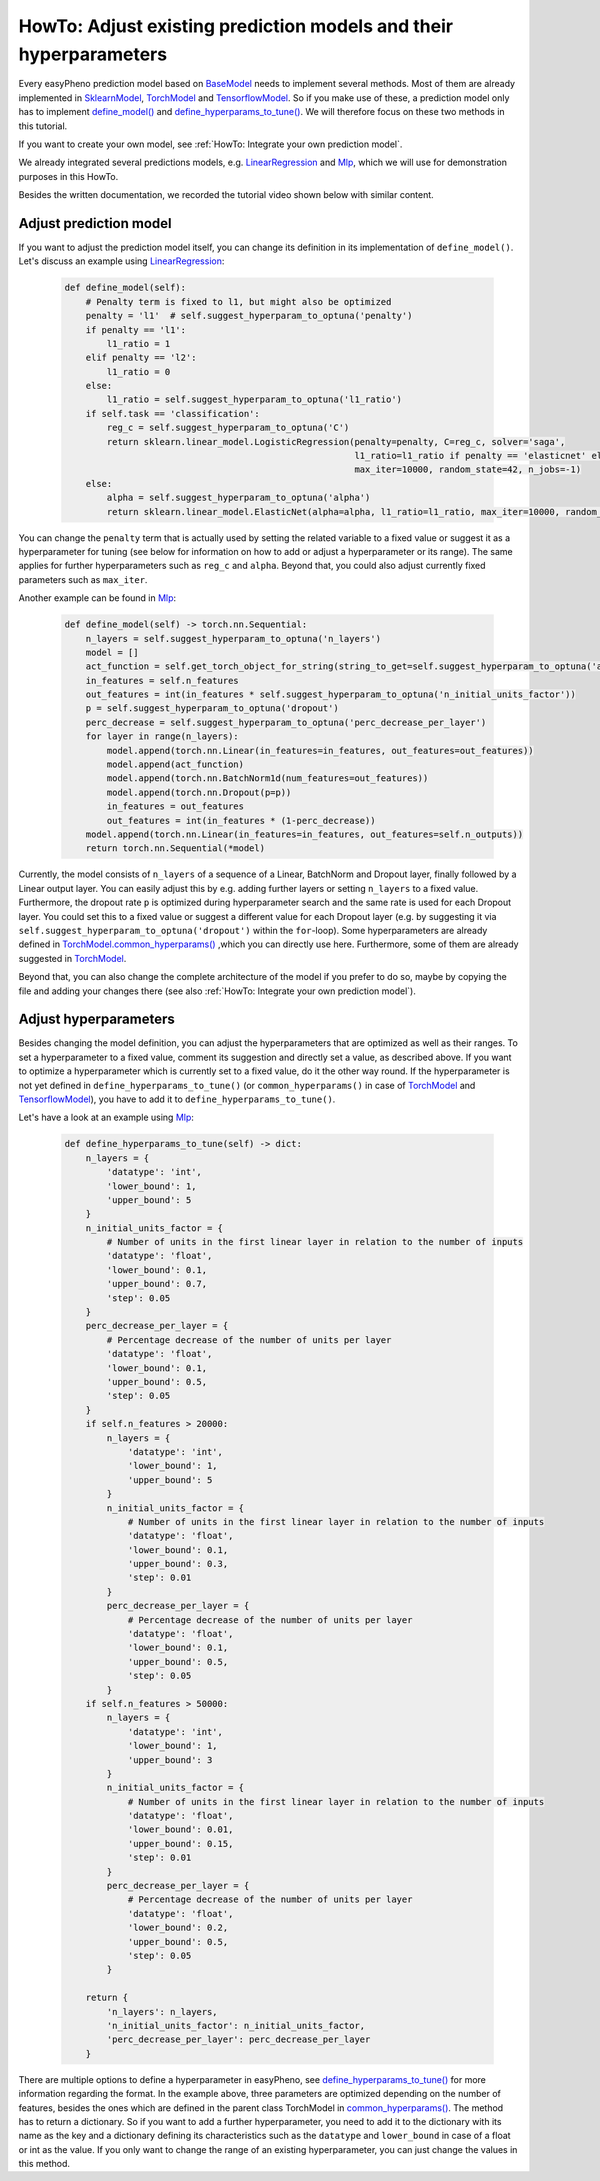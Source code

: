 HowTo: Adjust existing prediction models and their hyperparameters
==========================================================================
Every easyPheno prediction model based on `BaseModel <https://github.com/grimmlab/easyPheno/blob/main/easypheno/model/_base_model.py>`_
needs to implement several methods. Most of them are already implemented in `SklearnModel <https://github.com/grimmlab/easyPheno/blob/main/easypheno/model/_sklearn_model.py>`_,
`TorchModel <https://github.com/grimmlab/easyPheno/blob/main/easypheno/model/_torch_model.py>`_ and `TensorflowModel <https://github.com/grimmlab/easyPheno/blob/main/easypheno/model/_tensorflow_model.py>`_.
So if you make use of these, a prediction model only has to implement `define_model() <https://github.com/grimmlab/easyPheno/blob/main/easypheno/model/_base_model.py#L71>`_ and `define_hyperparams_to_tune() <https://github.com/grimmlab/easyPheno/blob/main/easypheno/model/_base_model.py#L88>`_.
We will therefore focus on these two methods in this tutorial.

If you want to create your own model, see :ref:`HowTo: Integrate your own prediction model`.

We already integrated several predictions models,
e.g. `LinearRegression <https://github.com/grimmlab/easyPheno/blob/main/easypheno/model/linearregression.py>`_
and `Mlp <https://github.com/grimmlab/easyPheno/blob/main/easypheno/model/mlp.py>`_, which we will use
for demonstration purposes in this HowTo.

Besides the written documentation, we recorded the tutorial video shown below with similar content.

Adjust prediction model
""""""""""""""""""""""""""
If you want to adjust the prediction model itself, you can change its definition in its implementation of ``define_model()``.
Let's discuss an example using `LinearRegression <https://github.com/grimmlab/easyPheno/blob/main/easypheno/model/linearregression.py>`_:

    .. code-block::

        def define_model(self):
            # Penalty term is fixed to l1, but might also be optimized
            penalty = 'l1'  # self.suggest_hyperparam_to_optuna('penalty')
            if penalty == 'l1':
                l1_ratio = 1
            elif penalty == 'l2':
                l1_ratio = 0
            else:
                l1_ratio = self.suggest_hyperparam_to_optuna('l1_ratio')
            if self.task == 'classification':
                reg_c = self.suggest_hyperparam_to_optuna('C')
                return sklearn.linear_model.LogisticRegression(penalty=penalty, C=reg_c, solver='saga',
                                                               l1_ratio=l1_ratio if penalty == 'elasticnet' else None,
                                                               max_iter=10000, random_state=42, n_jobs=-1)
            else:
                alpha = self.suggest_hyperparam_to_optuna('alpha')
                return sklearn.linear_model.ElasticNet(alpha=alpha, l1_ratio=l1_ratio, max_iter=10000, random_state=42)

You can change the ``penalty`` term that is actually used by setting the related variable to a fixed value or suggest it as a hyperparameter for tuning (see below for information on how to add or adjust a hyperparameter or its range).
The same applies for further hyperparameters such as ``reg_c`` and ``alpha``. Beyond that, you could also adjust currently fixed parameters such as ``max_iter``.

Another example can be found in `Mlp <https://github.com/grimmlab/easyPheno/blob/main/easypheno/model/mlp.py>`_:

    .. code-block::

        def define_model(self) -> torch.nn.Sequential:
            n_layers = self.suggest_hyperparam_to_optuna('n_layers')
            model = []
            act_function = self.get_torch_object_for_string(string_to_get=self.suggest_hyperparam_to_optuna('act_function'))
            in_features = self.n_features
            out_features = int(in_features * self.suggest_hyperparam_to_optuna('n_initial_units_factor'))
            p = self.suggest_hyperparam_to_optuna('dropout')
            perc_decrease = self.suggest_hyperparam_to_optuna('perc_decrease_per_layer')
            for layer in range(n_layers):
                model.append(torch.nn.Linear(in_features=in_features, out_features=out_features))
                model.append(act_function)
                model.append(torch.nn.BatchNorm1d(num_features=out_features))
                model.append(torch.nn.Dropout(p=p))
                in_features = out_features
                out_features = int(in_features * (1-perc_decrease))
            model.append(torch.nn.Linear(in_features=in_features, out_features=self.n_outputs))
            return torch.nn.Sequential(*model)

Currently, the model consists of ``n_layers`` of a sequence of a Linear, BatchNorm and Dropout layer, finally followed by a Linear output layer.
You can easily adjust this by e.g. adding further layers or setting ``n_layers`` to a fixed value.
Furthermore, the dropout rate ``p`` is optimized during hyperparameter search and the same rate is used for each Dropout layer.
You could set this to a fixed value or suggest a different value for each Dropout layer
(e.g. by suggesting it via ``self.suggest_hyperparam_to_optuna('dropout')`` within the ``for``-loop).
Some hyperparameters are already defined in `TorchModel.common_hyperparams() <https://github.com/grimmlab/easyPheno/blob/main/easypheno/model/_torch_model.py#L196>`_ ,which you can directly use here.
Furthermore, some of them are already suggested in `TorchModel <https://github.com/grimmlab/easyPheno/blob/main/easypheno/model/_torch_model.py>`_.

Beyond that, you can also change the complete architecture of the model if you prefer to do so,
maybe by copying the file and adding your changes there (see also :ref:`HowTo: Integrate your own prediction model`).

Adjust hyperparameters
"""""""""""""""""""""""""
Besides changing the model definition, you can adjust the hyperparameters that are optimized as well as their ranges.
To set a hyperparameter to a fixed value, comment its suggestion and directly set a value, as described above.
If you want to optimize a hyperparameter which is currently set to a fixed value, do it the other way round.
If the hyperparameter is not yet defined in ``define_hyperparams_to_tune()``
(or ``common_hyperparams()`` in case of `TorchModel <https://github.com/grimmlab/easyPheno/blob/main/easypheno/model/_torch_model.py>`_
and `TensorflowModel <https://github.com/grimmlab/easyPheno/blob/main/easypheno/model/_tensorflow_model.py>`_),
you have to add it to ``define_hyperparams_to_tune()``.

Let's have a look at an example using `Mlp <https://github.com/grimmlab/easyPheno/blob/main/easypheno/model/mlp.py>`_:

    .. code-block::

        def define_hyperparams_to_tune(self) -> dict:
            n_layers = {
                'datatype': 'int',
                'lower_bound': 1,
                'upper_bound': 5
            }
            n_initial_units_factor = {
                # Number of units in the first linear layer in relation to the number of inputs
                'datatype': 'float',
                'lower_bound': 0.1,
                'upper_bound': 0.7,
                'step': 0.05
            }
            perc_decrease_per_layer = {
                # Percentage decrease of the number of units per layer
                'datatype': 'float',
                'lower_bound': 0.1,
                'upper_bound': 0.5,
                'step': 0.05
            }
            if self.n_features > 20000:
                n_layers = {
                    'datatype': 'int',
                    'lower_bound': 1,
                    'upper_bound': 5
                }
                n_initial_units_factor = {
                    # Number of units in the first linear layer in relation to the number of inputs
                    'datatype': 'float',
                    'lower_bound': 0.1,
                    'upper_bound': 0.3,
                    'step': 0.01
                }
                perc_decrease_per_layer = {
                    # Percentage decrease of the number of units per layer
                    'datatype': 'float',
                    'lower_bound': 0.1,
                    'upper_bound': 0.5,
                    'step': 0.05
                }
            if self.n_features > 50000:
                n_layers = {
                    'datatype': 'int',
                    'lower_bound': 1,
                    'upper_bound': 3
                }
                n_initial_units_factor = {
                    # Number of units in the first linear layer in relation to the number of inputs
                    'datatype': 'float',
                    'lower_bound': 0.01,
                    'upper_bound': 0.15,
                    'step': 0.01
                }
                perc_decrease_per_layer = {
                    # Percentage decrease of the number of units per layer
                    'datatype': 'float',
                    'lower_bound': 0.2,
                    'upper_bound': 0.5,
                    'step': 0.05
                }

            return {
                'n_layers': n_layers,
                'n_initial_units_factor': n_initial_units_factor,
                'perc_decrease_per_layer': perc_decrease_per_layer
            }

There are multiple options to define a hyperparameter in easyPheno, see `define_hyperparams_to_tune() <https://github.com/grimmlab/easyPheno/blob/main/easypheno/model/_base_model.py#L88>`_ for more information regarding the format.
In the example above, three parameters are optimized depending on the number of features, besides the ones which are defined in the parent class TorchModel in `common_hyperparams() <https://github.com/grimmlab/easyPheno/blob/main/easypheno/model/_torch_model.py#L196>`_.
The method has to return a dictionary. So if you want to add a further hyperparameter, you need to add it to the dictionary with its name as the key and a dictionary defining its characteristics such as the ``datatype`` and ``lower_bound`` in case of a float or int as the value.
If you only want to change the range of an existing hyperparameter, you can just change the values in this method.



